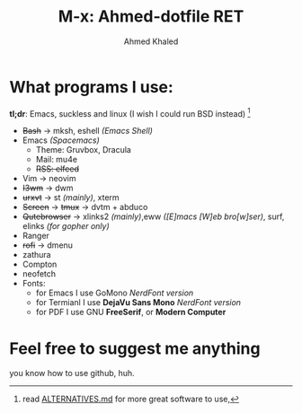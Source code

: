 #+TITLE: M-x: Ahmed-dotfile RET
#+AUTHOR: Ahmed Khaled

* What programs I use:
  *tl;dr*: Emacs, suckless and linux (I wish I could run BSD instead) [fn:list]
+ +Bash+ -> mksh, eshell /(Emacs Shell)/
+ Emacs /(Spacemacs)/
  - Theme: Gruvbox, Dracula
  - Mail: mu4e
  - +RSS: elfeed+
+ Vim -> neovim
+ +I3wm+ -> dwm
+ +urxvt+  -> st /(mainly)/, xterm
+ +Screen+ -> +tmux+ -> dvtm + abduco
+ +Qutebrowser+ -> xlinks2 /(mainly)/,eww /([E]macs [W]eb bro[w]ser)/, surf, elinks /(for gopher only)/
+ Ranger
+ +rofi+ -> dmenu
+ zathura
+ Compton
+ neofetch
+ Fonts:
  - for Emacs I use GoMono /NerdFont version/
  - for Termianl I use *DejaVu Sans Mono* /NerdFont version/
  - for PDF I use GNU *FreeSerif*, or *Modern Computer*

[fn:list] read [[https://github.com/mayfrost/guides][ALTERNATIVES.md]] for more great software to use,

* Feel free to suggest me anything
  you know how to use github, huh.
